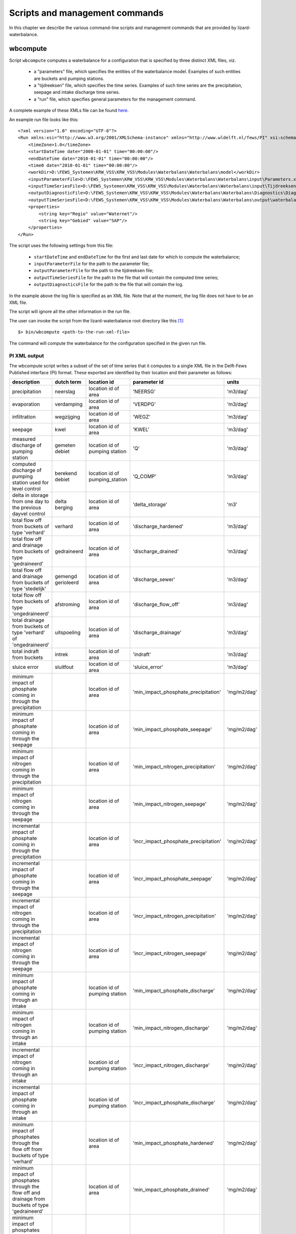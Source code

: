 Scripts and management commands
-------------------------------

In this chapter we describe the various command-line scripts and management
commands that are provided by lizard-waterbalance.

wbcompute
~~~~~~~~~

Script ``wbcompute`` computes a waterbalance for a configuration that is
specified by three distinct XML files, viz.

  - a "parameters" file, which specifies the entities of the waterbalance
    model. Examples of such entities are buckets and pumping stations.
  - a "tijdreeksen" file, which specifies the time series. Examples of such
    time series are the precipitation, seepage and intake discharge time
    series.
  - a "run" file, which specifies general parameters for the management
    command.

A complete example of these XMLs file can be found `here
<https://github.com/lizardsystem/lizard-waterbalance/tree/vss/data/deltares>`_.

An example run file looks like this::

  <?xml version="1.0" encoding="UTF-8"?>
  <Run xmlns:xsi="http://www.w3.org/2001/XMLSchema-instance" xmlns="http://www.wldelft.nl/fews/PI" xsi:schemaLocation="http://www.wldelft.nl/fews/PI http://fews.wldelft.nl/schemas/version1.0/pi-schemas/pi_run.xsd" version="1.5">
      <timeZone>1.0</timeZone>
      <startDateTime date="2000-01-01" time="00:00:00"/>
      <endDateTime date="2010-01-01" time="00:00:00"/>
      <time0 date="2010-01-01" time="00:00:00"/>
      <workDir>D:\FEWS_Systemen\KRW_VSS\KRW_VSS\Modules\Waterbalans\Waterbalans\model</workDir>
      <inputParameterFile>D:\FEWS_Systemen\KRW_VSS\KRW_VSS\Modules\Waterbalans\Waterbalans\input\Parameters.xml</inputParameterFile>
      <inputTimeSeriesFile>D:\FEWS_Systemen\KRW_VSS\KRW_VSS\Modules\Waterbalans\Waterbalans\input\Tijdreeksen.xml</inputTimeSeriesFile>
      <outputDiagnosticFile>D:\FEWS_Systemen\KRW_VSS\KRW_VSS\Modules\Waterbalans\Waterbalans\Diagnostics\Diagnostics.xml</outputDiagnosticFile>
      <outputTimeSeriesFile>D:\FEWS_Systemen\KRW_VSS\KRW_VSS\Modules\Waterbalans\Waterbalans\output\waterbalance-graph.xml</outputTimeSeriesFile>
      <properties>
          <string key="Regio" value="Waternet"/>
          <string key="Gebied" value="SAP"/>
      </properties>
  </Run>

The script uses the following settings from this file:

  - ``startDateTime`` and ``endDateTime`` for the first and last date for which to
    compute the waterbalance;
  - ``inputParameterFile`` for the path to the parameter file;
  - ``outputParameterFile`` for the path to the tijdreeksen file;
  - ``outputTimeSeriesFile`` for the path to the file that will contain the
    computed time series;
  - ``outputDiagnosticsFile`` for the path to the file that will contain the
    log.

In the example above the log file is specified as an XML file. Note that at the
moment, the log file does not have to be an XML file.

The script will ignore all the other information in the run file.

The user can invoke the script from the lizard-waterbalance root directory like
this [#fn1]_::

  $> bin/wbcompute <path-to-the-run-xml-file>

The command will compute the waterbalance for the configuration specified in
the given run file.

PI XML output
^^^^^^^^^^^^^

The wbcompute script writes a subset of the set of time series that it computes
to a single XML file in the Delft-Fews Published interface (PI) format. These
exported are identified by their location and their parameter as follows:

+----------------------------------------------------------------------------------------------------------+--------------------+--------------------------------+---------------------------------------+----------------+
| description                                                                                              | dutch term         | location id                    | parameter id                          | units          |
+==========================================================================================================+====================+================================+=======================================+================+
| precipitation                                                                                            | neerslag           | location id of area            | 'NEERSG'                              | 'm3/dag'       |
+----------------------------------------------------------------------------------------------------------+--------------------+--------------------------------+---------------------------------------+----------------+
| evaporation                                                                                              | verdamping         | location id of area            | 'VERDPG'                              | 'm3/dag'       |
+----------------------------------------------------------------------------------------------------------+--------------------+--------------------------------+---------------------------------------+----------------+
| infiltration                                                                                             | wegzijging         | location id of area            | 'WEGZ'                                | 'm3/dag'       |
+----------------------------------------------------------------------------------------------------------+--------------------+--------------------------------+---------------------------------------+----------------+
| seepage                                                                                                  | kwel               | location id of area            | 'KWEL'                                | 'm3/dag'       |
+----------------------------------------------------------------------------------------------------------+--------------------+--------------------------------+---------------------------------------+----------------+
| measured discharge of pumping station                                                                    | gemeten debiet     | location id of pumping station | 'Q'                                   | 'm3/dag'       |
+----------------------------------------------------------------------------------------------------------+--------------------+--------------------------------+---------------------------------------+----------------+
| computed discharge of pumping station used for level control                                             | berekend debiet    | location id of pumping_station | 'Q_COMP'                              | 'm3/dag'       |
+----------------------------------------------------------------------------------------------------------+--------------------+--------------------------------+---------------------------------------+----------------+
| delta in storage from one day to the previous dayvel control                                             | delta berging      | location id of area            | 'delta_storage'                       | 'm3'           |
+----------------------------------------------------------------------------------------------------------+--------------------+--------------------------------+---------------------------------------+----------------+
| total flow off from buckets of type 'verhard'                                                            | verhard            | location id of area            | 'discharge_hardened'                  | 'm3/dag'       |
+----------------------------------------------------------------------------------------------------------+--------------------+--------------------------------+---------------------------------------+----------------+
| total flow off and drainage from buckets of type 'gedraineerd'                                           | gedraineerd        | location id of area            | 'discharge_drained'                   | 'm3/dag'       |
+----------------------------------------------------------------------------------------------------------+--------------------+--------------------------------+---------------------------------------+----------------+
| total flow off and drainage from buckets of type 'stedelijk'                                             | gemengd gerioleerd | location id of area            | 'discharge_sewer'                     | 'm3/dag'       |
+----------------------------------------------------------------------------------------------------------+--------------------+--------------------------------+---------------------------------------+----------------+
| total flow off from buckets of type 'ongedraineerd'                                                      | afstroming         | location id of area            | 'discharge_flow_off'                  | 'm3/dag'       |
+----------------------------------------------------------------------------------------------------------+--------------------+--------------------------------+---------------------------------------+----------------+
| total drainage from buckets of type 'verhard' of 'ongedraineerd'                                         | uitspoeling        | location id of area            | 'discharge_drainage'                  | 'm3/dag'       |
+----------------------------------------------------------------------------------------------------------+--------------------+--------------------------------+---------------------------------------+----------------+
| total indraft from buckets                                                                               | intrek             | location id of area            | 'indraft'                             | 'm3/dag'       |
+----------------------------------------------------------------------------------------------------------+--------------------+--------------------------------+---------------------------------------+----------------+
| sluice error                                                                                             | sluitfout          | location id of area            | 'sluice_error'                        | 'm3/dag'       |
+----------------------------------------------------------------------------------------------------------+--------------------+--------------------------------+---------------------------------------+----------------+
| minimum impact of phosphate coming in through the precipitation                                          |                    | location id of area            | 'min_impact_phosphate_precipitation'  | 'mg/m2/dag'    |
+----------------------------------------------------------------------------------------------------------+--------------------+--------------------------------+---------------------------------------+----------------+
| minimum impact of phosphate coming in through the seepage                                                |                    | location id of area            | 'min_impact_phosphate_seepage'        | 'mg/m2/dag'    |
+----------------------------------------------------------------------------------------------------------+--------------------+--------------------------------+---------------------------------------+----------------+
| minimum impact of nitrogen coming in through the precipitation                                           |                    | location id of area            | 'min_impact_nitrogen_precipitation'   | 'mg/m2/dag'    |
+----------------------------------------------------------------------------------------------------------+--------------------+--------------------------------+---------------------------------------+----------------+
| minimum impact of nitrogen coming in through the seepage                                                 |                    | location id of area            | 'min_impact_nitrogen_seepage'         | 'mg/m2/dag'    |
+----------------------------------------------------------------------------------------------------------+--------------------+--------------------------------+---------------------------------------+----------------+
| incremental impact of phosphate coming in through the precipitation                                      |                    | location id of area            | 'incr_impact_phosphate_precipitation' | 'mg/m2/dag'    |
+----------------------------------------------------------------------------------------------------------+--------------------+--------------------------------+---------------------------------------+----------------+
| incremental impact of phosphate coming in through the seepage                                            |                    | location id of area            | 'incr_impact_phosphate_seepage'       | 'mg/m2/dag'    |
+----------------------------------------------------------------------------------------------------------+--------------------+--------------------------------+---------------------------------------+----------------+
| incremental impact of nitrogen coming in through the precipitation                                       |                    | location id of area            | 'incr_impact_nitrogen_precipitation'  | 'mg/m2/dag'    |
+----------------------------------------------------------------------------------------------------------+--------------------+--------------------------------+---------------------------------------+----------------+
| incremental impact of nitrogen coming in through the seepage                                             |                    | location id of area            | 'incr_impact_nitrogen_seepage'        | 'mg/m2/dag'    |
+----------------------------------------------------------------------------------------------------------+--------------------+--------------------------------+---------------------------------------+----------------+
| minimum impact of phosphate coming in through an intake                                                  |                    | location id of pumping station | 'min_impact_phosphate_discharge'      | 'mg/m2/dag'    |
+----------------------------------------------------------------------------------------------------------+--------------------+--------------------------------+---------------------------------------+----------------+
| minimum impact of nitrogen coming in through an intake                                                   |                    | location id of pumping station | 'min_impact_nitrogen_discharge'       | 'mg/m2/dag'    |
+----------------------------------------------------------------------------------------------------------+--------------------+--------------------------------+---------------------------------------+----------------+
| incremental impact of nitrogen coming in through an intake                                               |                    | location id of pumping station | 'incr_impact_nitrogen_discharge'      | 'mg/m2/dag'    |
+----------------------------------------------------------------------------------------------------------+--------------------+--------------------------------+---------------------------------------+----------------+
| incremental impact of phosphate coming in through an intake                                              |                    | location id of pumping station | 'incr_impact_phosphate_discharge'     | 'mg/m2/dag'    |
+----------------------------------------------------------------------------------------------------------+--------------------+--------------------------------+---------------------------------------+----------------+
| minimum impact of phosphates through the flow off from buckets of type 'verhard'                         |                    | location id of area            | 'min_impact_phosphate_hardened'       | 'mg/m2/dag'    |
+----------------------------------------------------------------------------------------------------------+--------------------+--------------------------------+---------------------------------------+----------------+
| minimum impact of phosphates through the flow off and drainage from buckets of type 'gedraineerd'        |                    | location id of area            | 'min_impact_phosphate_drained'        | 'mg/m2/dag'    |
+----------------------------------------------------------------------------------------------------------+--------------------+--------------------------------+---------------------------------------+----------------+
| minimum impact of phosphates through the flow off and drainage from buckets of type 'stedelijk'          |                    | location id of area            | 'min_impact_phosphate_sewer'          | 'mg/m2/dag'    |
+----------------------------------------------------------------------------------------------------------+--------------------+--------------------------------+---------------------------------------+----------------+
| minimum impact of phosphates through the flow off from buckets of type 'ongedraineerd'                   |                    | location id of area            | 'min_impact_phosphate_flow_off'       | 'mg/m2/dag'    |
+----------------------------------------------------------------------------------------------------------+--------------------+--------------------------------+---------------------------------------+----------------+
| minimum impact of phosphates through the drainage from buckets of type 'verhard' of 'ongedraineerd'      |                    | location id of area            | 'min_impact_phosphate_drainage'       | 'mg/m2/dag'    |
+----------------------------------------------------------------------------------------------------------+--------------------+--------------------------------+---------------------------------------+----------------+
| incremental impact of phosphates through the flow off from buckets of type 'verhard'                     |                    | location id of area            | 'incr_impact_phosphate_hardened'      | 'mg/m2/dag'    |
+----------------------------------------------------------------------------------------------------------+--------------------+--------------------------------+---------------------------------------+----------------+
| incremental impact of phosphates through the flow off and drainage from buckets of type 'gedraineerd'    |                    | location id of area            | 'incr_impact_phosphate_drained'       | 'mg/m2/dag'    |
+----------------------------------------------------------------------------------------------------------+--------------------+--------------------------------+---------------------------------------+----------------+
| incremental impact of phosphates through the flow off and drainage from buckets of type 'stedelijk'      |                    | location id of area            | 'incr_impact_phosphate_sewer'         | 'mg/m2/dag'    |
+----------------------------------------------------------------------------------------------------------+--------------------+--------------------------------+---------------------------------------+----------------+
| incremental impact of phosphates through the flow off from buckets of type 'ongedraineerd'               |                    | location id of area            | 'incr_impact_phosphate_flow_off'      | 'mg/m2/dag'    |
+----------------------------------------------------------------------------------------------------------+--------------------+--------------------------------+---------------------------------------+----------------+
| incremental impact of phosphates through the drainage from buckets of type 'verhard' of 'ongedraineerd'  |                    | location id of area            | 'incr_impact_phosphate_drainage'      | 'mg/m2/dag'    |
+----------------------------------------------------------------------------------------------------------+--------------------+--------------------------------+---------------------------------------+----------------+
| minimum impact of nitrogen through the flow off from buckets of type 'verhard'                           |                    | location id of area            | 'min_impact_nitrogen_hardened'        | 'mg/m2/dag'    |
+----------------------------------------------------------------------------------------------------------+--------------------+--------------------------------+---------------------------------------+----------------+
| minimum impact of nitrogen through the flow off and drainage from buckets of type 'gedraineerd'          |                    | location id of area            | 'min_impact_nitrogen_drained'         | 'mg/m2/dag'    |
+----------------------------------------------------------------------------------------------------------+--------------------+--------------------------------+---------------------------------------+----------------+
| minimum impact of nitrogen through the flow off and drainage from buckets of type 'stedelijk'            |                    | location id of area            | 'min_impact_nitrogen_sewer'           | 'mg/m2/dag'    |
+----------------------------------------------------------------------------------------------------------+--------------------+--------------------------------+---------------------------------------+----------------+
| minimum impact of nitrogen through the flow off from buckets of type 'ongedraineerd'                     |                    | location id of area            | 'min_impact_nitrogen_flow_off'        | 'mg/m2/dag'    |
+----------------------------------------------------------------------------------------------------------+--------------------+--------------------------------+---------------------------------------+----------------+
| minimum impact of nitrogen through the drainage from buckets of type 'verhard' of 'ongedraineerd'        |                    | location id of area            | 'min_impact_nitrogen_drainage'        | 'mg/m2/dag'    |
+----------------------------------------------------------------------------------------------------------+--------------------+--------------------------------+---------------------------------------+----------------+
| incremental impact of nitrogen through the flow off from buckets of type 'verhard'                       |                    | location id of area            | 'incr_impact_nitrogen_hardened'       | 'mg/m2/dag'    |
+----------------------------------------------------------------------------------------------------------+--------------------+--------------------------------+---------------------------------------+----------------+
| incremental impact of nitrogen through the flow off and drainage from buckets of type 'gedraineerd'      |                    | location id of area            | 'incr_impact_nitrogen_drained'        | 'mg/m2/dag'    |
+----------------------------------------------------------------------------------------------------------+--------------------+--------------------------------+---------------------------------------+----------------+
| incremental impact of nitrogen through the flow off and drainage from buckets of type 'stedelijk'        |                    | location id of area            | 'incr_impact_nitrogen_sewer'          | 'mg/m2/dag'    |
+----------------------------------------------------------------------------------------------------------+--------------------+--------------------------------+---------------------------------------+----------------+
| incremental impact of nitrogen through the flow off from buckets of type 'ongedraineerd'                 |                    | location id of area            | 'incr_impact_nitrogen_flow_off'       | 'mg/m2/dag'    |
+----------------------------------------------------------------------------------------------------------+--------------------+--------------------------------+---------------------------------------+----------------+
| incremental impact of nitrogen through the drainage from buckets of type 'verhard' of 'ongedraineerd'    |                    | location id of area            | 'incr_impact_nitrogen_drainage'       | 'mg/m2/dag'    |
+----------------------------------------------------------------------------------------------------------+--------------------+--------------------------------+---------------------------------------+----------------+


.. rubric:: Footnotes

.. [#fn1] the command-line interface of wbcompute.exe is the same
